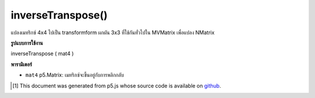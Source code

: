 .. raw:: html

	<script src="https://sketch.netpie.io/widget/p5-widget.js"></script>

inverseTranspose()
==================

แปลงเมทริกซ์ 4x4 ไปเป็น transformform ผกผัน 3x3 ที่ใช้กันทั่วไปใน MVMatrix เพื่อแปลง NMatrix

.. converts a 4x4 matrix to its 3x3 inverse tranform
.. commonly used in MVMatrix to NMatrix conversions.

**รูปแบบการใช้งาน**

inverseTranspose ( mat4 )

**พารามิเตอร์**

- ``mat4``  p5.Matrix: เมทริกซ์จะขึ้นอยู่กับการพลิกกลับ

.. ``mat4``  p5.Matrix: the matrix to be based on to invert

..  [#f1] This document was generated from p5.js whose source code is available on `github <https://github.com/processing/p5.js>`_.
